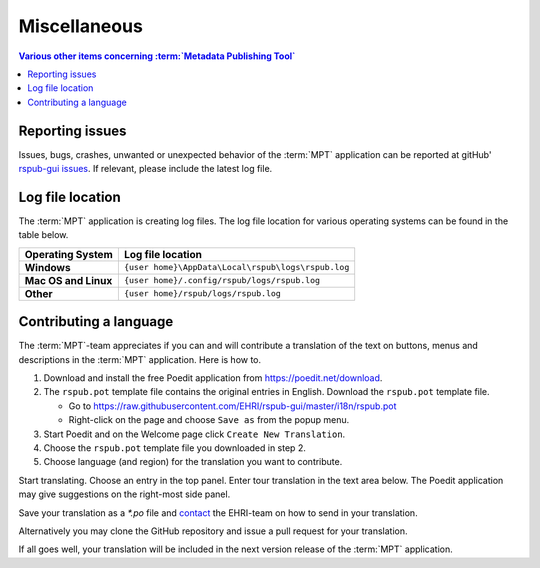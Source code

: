 Miscellaneous
=============

.. contents:: Various other items concerning :term:`Metadata Publishing Tool`
    :depth: 1
    :local:
    :backlinks: top

Reporting issues
++++++++++++++++
Issues, bugs, crashes, unwanted or unexpected behavior of the :term:`MPT` application can be reported at
gitHub' `rspub-gui issues <https://github.com/EHRI/rspub-gui/issues/new>`_. If relevant, please include the
latest log file.

Log file location
+++++++++++++++++
The :term:`MPT` application is creating log files. The log file location for various operating systems can be found
in the table below.

===================== ==================================================
Operating System      Log file location
===================== ==================================================
**Windows**           ``{user home}\AppData\Local\rspub\logs\rspub.log``
**Mac OS and Linux**  ``{user home}/.config/rspub/logs/rspub.log``
**Other**             ``{user home}/rspub/logs/rspub.log``
===================== ==================================================

Contributing a language
+++++++++++++++++++++++
The :term:`MPT`-team appreciates if you can and will contribute a translation of the text on buttons, menus and
descriptions in the :term:`MPT` application. Here is how to.

1.  Download and install the free Poedit application from `https://poedit.net/download <https://poedit.net/download>`_.
2.  The ``rspub.pot`` template file contains the original entries in English. Download the ``rspub.pot`` template file.

    *   Go to https://raw.githubusercontent.com/EHRI/rspub-gui/master/i18n/rspub.pot
    *   Right-click on the page and choose ``Save as`` from the popup menu.

3.  Start Poedit and on the Welcome page click ``Create New Translation``.
4.  Choose the ``rspub.pot`` template file you downloaded in step 2.
5.  Choose language (and region) for the translation you want to contribute.

Start translating. Choose an entry in the top panel. Enter tour translation in the text area below. The Poedit
application may give suggestions on the right-most side panel.

Save your translation as a `*.po` file and `contact <https://github.com/EHRI/rspub-gui/issues/new>`_ the
EHRI-team on how to send in your translation.

Alternatively you may clone the GitHub repository and issue a pull request for your translation.

If all goes well, your translation will be included in the next version release of the :term:`MPT` application.





